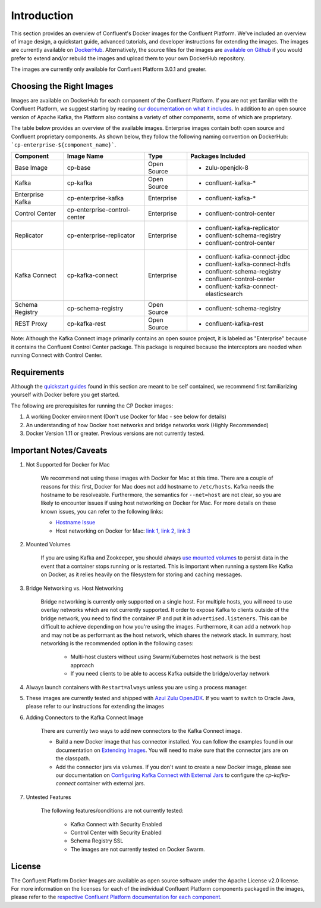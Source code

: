 .. _cpdocker_intro:

Introduction
============

This section provides an overview of Confluent's Docker images for the Confluent Platform.  We've included an overview of image design, a quickstart guide, advanced tutorials, and developer instructions for extending the images.  
The images are currently available on `DockerHub <https://hub.docker.com/u/confluentinc/>`_.  Alternatively, the source files for the images are `available on Github <https://github.com/confluentinc/cp-docker-images>`_ if you would prefer to extend and/or rebuild the images and upload them to your own DockerHub repository.

The images are currently only available for Confluent Platform 3.0.1 and greater.

Choosing the Right Images
-------------------------

Images are available on DockerHub for each component of the Confluent Platform.  If you are not yet familiar with the Confluent Platform, we suggest starting by reading `our documentation on what it includes <http://docs.confluent.io/current/platform.html>`_.  In addition to an open source version of Apache Kafka, the Platform also contains a variety of other components, some of which are proprietary.  

The table below provides an overview of the available images.  Enterprise images contain both open source and Confluent proprietary components.  As shown below, they follow the following naming convention on DockerHub: ```cp-enterprise-${component_name}```.

+------------------+------------------------------+--------------+-----------------------------------------+ 
| Component        | Image Name                   | Type         | Packages Included                       | 
+==================+==============================+==============+=========================================+ 
| Base Image       | cp-base                      | Open Source  | - zulu-openjdk-8                        | 
+------------------+------------------------------+--------------+-----------------------------------------+ 
| Kafka            | cp-kafka                     | Open Source  | - confluent-kafka-*                     | 
+------------------+------------------------------+--------------+-----------------------------------------+ 
| Enterprise Kafka | cp-enterprise-kafka          | Enterprise   | - confluent-kafka-*                     |
+------------------+------------------------------+--------------+-----------------------------------------+ 
| Control Center   | cp-enterprise-control-center | Enterprise   | - confluent-control-center              |
+------------------+------------------------------+--------------+-----------------------------------------+ 
| Replicator       | cp-enterprise-replicator     | Enterprise   | - confluent-kafka-replicator            |
|                  |                              |              | - confluent-schema-registry             |
|                  |                              |              | - confluent-control-center              |
+------------------+------------------------------+--------------+-----------------------------------------+ 
| Kafka Connect    | cp-kafka-connect             | Enterprise   | - confluent-kafka-connect-jdbc          |
|                  |                              |              | - confluent-kafka-connect-hdfs          |
|                  |                              |              | - confluent-schema-registry             |
|                  |                              |              | - confluent-control-center              |
|                  |                              |              | - confluent-kafka-connect-elasticsearch |
+------------------+------------------------------+--------------+-----------------------------------------+ 
| Schema Registry  | cp-schema-registry           | Open Source  | - confluent-schema-registry             |
+------------------+------------------------------+--------------+-----------------------------------------+ 
| REST Proxy       | cp-kafka-rest                | Open Source  | - confluent-kafka-rest                  |
+------------------+------------------------------+--------------+-----------------------------------------+ 

Note: Although the Kafka Connect image primarily contains an open source project, it is labeled as "Enterprise" because it contains the Confluent Control Center package.  This package is required because the interceptors are needed when running Connect with Control Center. 

Requirements
------------

Although the `quickstart guides <quickstart.html>`_ found in this section are meant to be self contained, we recommend first familiarizing yourself with Docker before you get started. 

The following are prerequisites for running the CP Docker images:

1. A working Docker environment (Don't use Docker for Mac - see below for details)
2. An understanding of how Docker host networks and bridge networks work (Highly Recommended)
3. Docker Version 1.11 or greater.  Previous versions are not currently tested.

Important Notes/Caveats
-----------------------

1. Not Supported for Docker for Mac
	
	We recommend not using these images with Docker for Mac at this time.  There are a couple of reasons for this:  first, Docker for Mac does not add hostname to ``/etc/hosts``.  Kafka needs the hostname to be resolveable.  Furthermore, the semantics for ``--net=host`` are not clear, so you are likely to encounter issues if using host networking on Docker for Mac.  For more details on these known issues, you can refer to the following links:

	- `Hostname Issue <https://forums.docker.com/t/docker-for-mac-does-not-add-docker-hostname-to-etc-hosts/8620/4>`_
	- Host networking on Docker for Mac: `link 1 <https://forums.docker.com/t/should-docker-run-net-host-work/14215>`_, `link 2 <https://forums.docker.com/t/net-host-does-not-work/17378/7>`_, `link 3 <https://forums.docker.com/t/explain-networking-known-limitations-explain-host/15205/4>`_

2. Mounted Volumes
	
	If you are using Kafka and Zookeeper, you should always `use mounted volumes <operations/external-volumes.html>`_ to persist data in the event that a container stops running or is restarted.  This is important when running a system like Kafka on Docker, as it relies heavily on the filesystem for storing and caching messages.  

3. Bridge Networking vs. Host Networking

	Bridge networking is currently only supported on a single host.  For multiple hosts, you will need to use overlay networks which are not currently supported. It order to expose Kafka to clients outside of the bridge network, you need to find the container IP and put it in ``advertised.listeners``.  This can be difficult to achieve depending on how you're using the images.  Furthermore, it can add a network hop and may not be as performant as the host network, which shares the network stack.  In summary, host networking is the recommended option in the following cases:

		* Multi-host clusters without using Swarm/Kubernetes host network is the best approach
		* If you need clients to be able to access Kafka outside the bridge/overlay network

4. Always launch containers with ``Restart=always`` unless you are using a process manager.  
	 
5. These images are currently tested and shipped with `Azul Zulu OpenJDK <https://www.azul.com/products/zulu/>`_.  If you want to switch to Oracle Java, please refer to our instructions for extending the images

6. Adding Connectors to the Kafka Connect Image

	There are currently two ways to add new connectors to the Kafka Connect image.  

	* Build a new Docker image that has connector installed. You can follow the examples found in our documentation on `Extending Images <development.html#extending-the-docker-images>`_. You will need to make sure that the connector jars are on the classpath. 
	* Add the connector jars via volumes.  If you don't want to create a new Docker image, please see our documentation on `Configuring Kafka Connect with External Jars <operations/external-volumes.html>`_ to configure the `cp-kafka-connect` container with external jars.
	 
7. Untested Features
	
	The following features/conditions are not currently tested:

		* Kafka Connect with Security Enabled
		* Control Center with Security Enabled 
		* Schema Registry SSL
		* The images are not currently tested on Docker Swarm.

License
-------

The Confluent Platform Docker Images are available as open source software under the Apache License v2.0 license.  For more information on the licenses for each of the individual Confluent Platform components packaged in the images, please refer to the `respective Confluent Platform documentation for each component <http://docs.confluent.io/current/platform.html>`_.  
